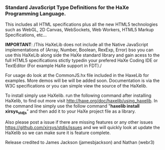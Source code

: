 *** Standard JavaScript Type Definitions for the HaXe Programming Language.	

This includes all HTML specifications plus all the new HTML5 technologies such as WebGL, 2D Canvas, 
WebSockets, Web Workers, HTML5 Markup Specifications, etc... 

*IMPORTANT*: /This HaXeLib does not include all the Native JavaScript implementations of (Array, Number, Boolean, 
RexExp, Error) bso you can use this  HaXeLib along side the HaXe standard library and gain acess to the full HTML5 
specifications stictly typedin your prefered HaXe Coding IDE or TextEditor (For example HaXe support in FDT)./

For usage do look at the CommonJS.hx file included in the HaxeLib for examples. More demos will be will be added soon. 
Documentation is via the W3C specifications or you can simple view the source of the HaXelib. 

To install simply use HaXelib. run the following command after installing HaXelib, to find out more visit 
[[http://haxe.org/doc/haxelib/using_haxelib]]. In the command line simply use the follow command  
"*haxelib install xirsys_stdjs*" and then add it to your HaXe project file as a library.

Also please post a issue if there are missing features or any other issues [[https://github.com/xirsys/stdjs/issues]] 
and we will quickly look at update the HaXelib so we can make sure it is feature complete. 

Release credited to James Jackson (jamesbjackson) and Nathan (webr3)